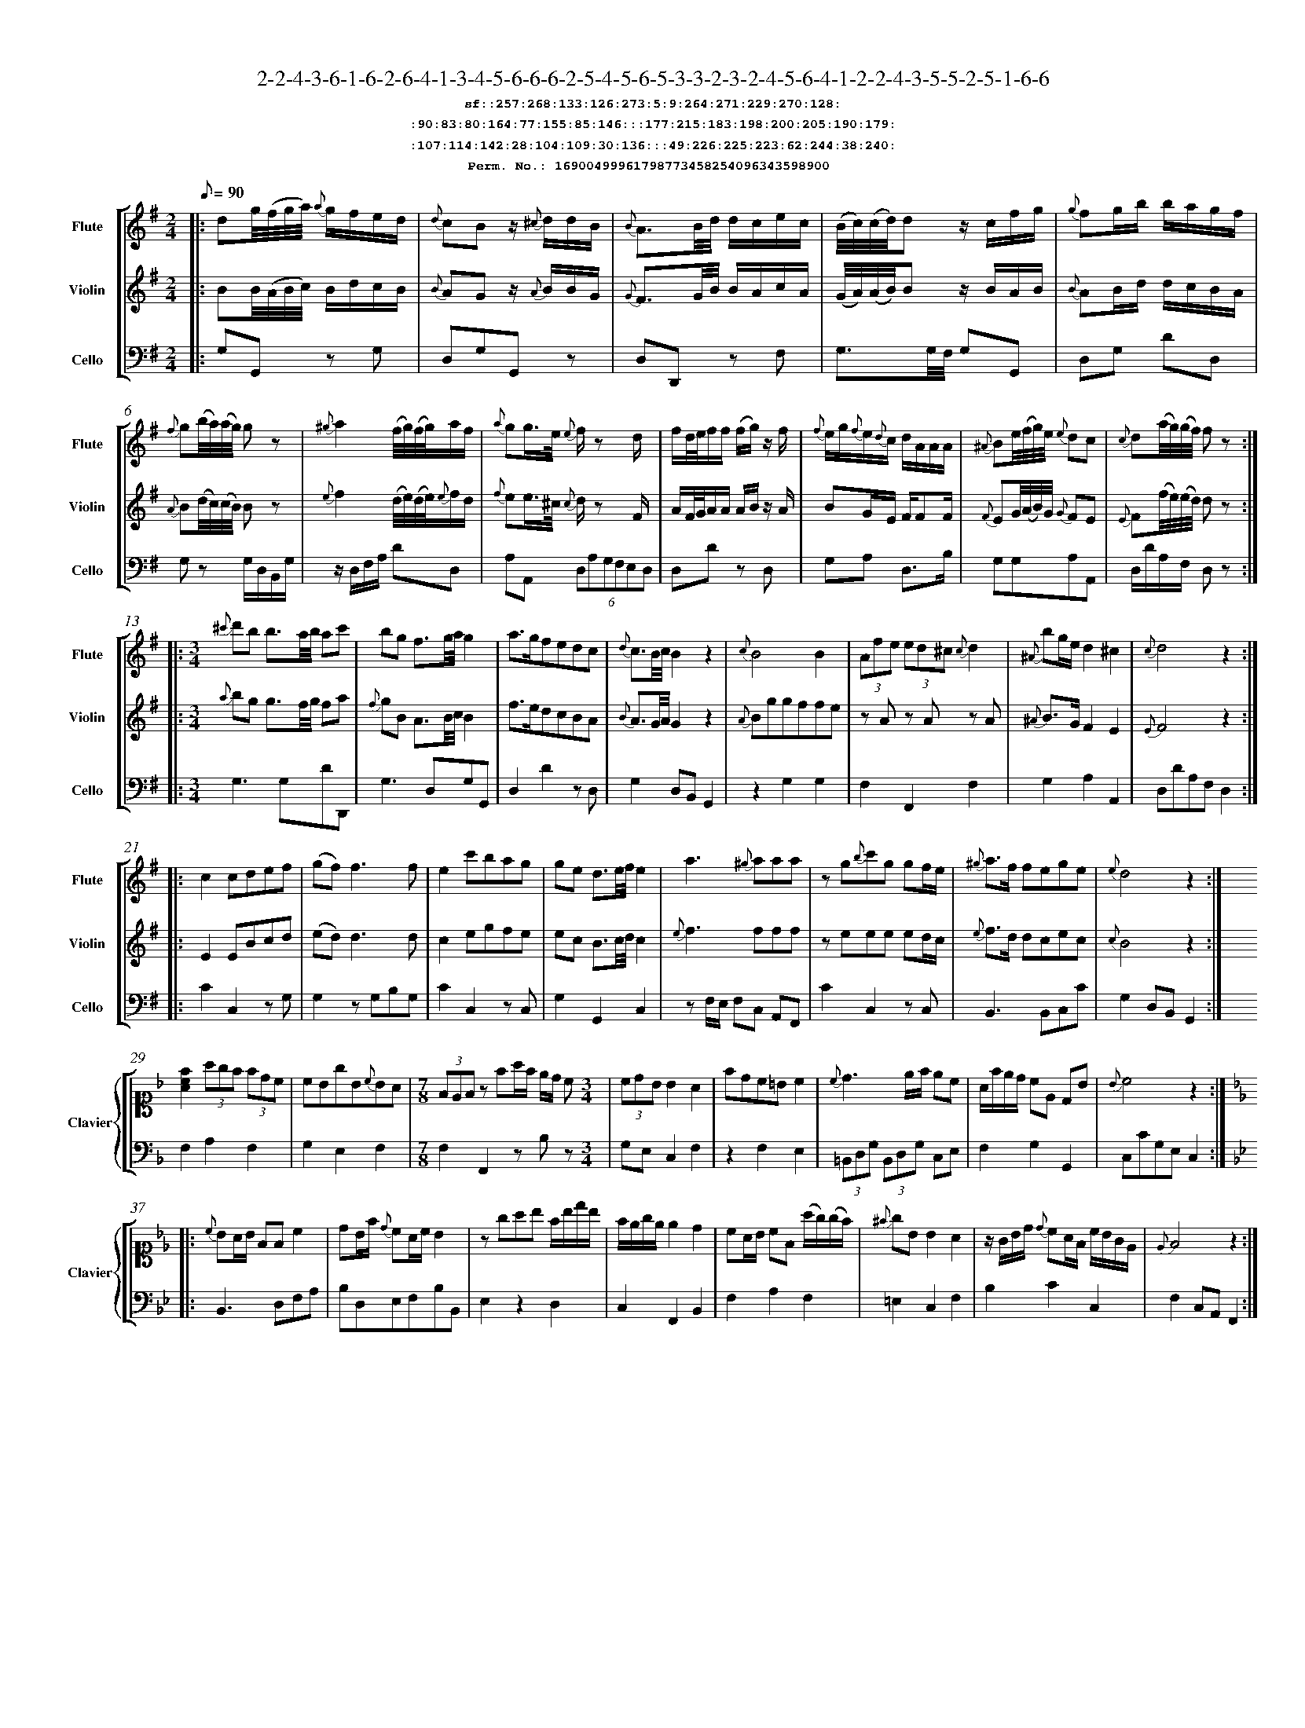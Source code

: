 %%scale 0.50
%%pagewidth 21.10cm
%%bgcolor white
%%topspace 0
%%composerspace 0
%%leftmargin 0.80cm
%%rightmargin 0.80cm
%%barsperstaff	0 % number of measures per staff
%%equalbars false
%%measurebox false % measure numbers in a box
%%measurenb	0
%
X:16900499961798773458254096343598900 
T:2-2-4-3-6-1-6-2-6-4-1-3-4-5-6-6-6-2-5-4-5-6-5-3-3-2-3-2-4-5-6-4-1-2-2-4-3-5-5-2-5-1-6-6
%%setfont-1 Courier-Bold 12
T:$1sf::257:268:133:126:273:5:9:264:271:229:270:128:$0
T:$1:90:83:80:164:77:155:85:146:::177:215:183:198:200:205:190:179:$0
T:$1:107:114:142:28:104:109:30:136:::49:226:225:223:62:244:38:240:$0
T:$1Perm. No.: 16900499961798773458254096343598900 $0
M:2/4
L:1/8
Q:1/8=90
V:1 clef=treble sname=Flute
V:2 clef=treble sname=Violin 
V:3 clef=alto1 sname=Clavier 
V:4 clef=bass 
V:5 clef=bass sname=Cello
%%staves [ 1 2 {3 4} 5]
K:G
%
%%MIDI program 1 73       % Instrument 74 Flute
%%MIDI program 2 40       % Instrument 41 Violin
%%MIDI program 3 06       % Instrument 07 Harpsichord
%%MIDI program 4 06       % Instrument 07 Harpsichord
%%MIDI program 5 42       % Instrument 43 Cello
%%staffnonote 0
%
% Part I (12 bars)
%
[V:1]|:  dg/4(f/4g/4a/4) {a}g/f/e/d/ | {d}cBz/ {^c}d/d/B/ | {B}A3/B/4d/4 d/c/e/c/ | (B/4c/4)(c/4d/4)dz/ c/f/g/ | {g}fg/b/ b/a/g/f/ | {f}g(b/4a/4)(a/4g/4) gz | {^g}a2 (f/4g/4)(f/4g/4)a/f/ | {a}gg3/4e/4 {e}f/z d/ |  f/d/4e/4f/f/ (f/g/)z/ f/ | {f}e/g/{f}e/{d}c/ d/A/A/A/ | {^A}Be/4(f/4g/4)e/4 {e}dc | {c}d(a/4g/4)(g/4f/4) fz :|
[V:2]|:  BB/4(A/4B/4c/4) B/d/c/B/ | {B}AGz/ {A}B/B/G/ | {G}F3/G/4B/4 B/A/c/A/ | (G/4A/4)(A/4B/4)Bz/ B/A/B/ | {B}AB/d/ d/c/B/A/ | {A}B(d/4c/4)(c/4B/4) Bz | {e}f2 (d/4e/4)(d/4e/4){e}f/d/ | {f}ee3/4^c/4 {c}d/z F/ | A/F/4G/4A/A/ A/B/z/ A/ | BG/E/ F/FF/ | {F}EG/4(A/4B/4)G/4 {G}FE | {E}F(f/4e/4)(e/4d/4) dz :|
[V:3]|: z4 | z4 | z4 | z4 | z4 | z4 | z4 | z4 | z4 | z4 | z4 | z4 :| 
[V:4]|: z4 | z4 | z4 | z4 | z4 | z4 | z4 | z4 | z4 | z4 | z4 | z4 :| 
[V:5]|:  G,G,,z G, | D,G,G,,z | D,D,,z F, | G,3/G,/4F,/4 G,G,, | D,G, DD, | G,z G,/D,/B,,/G,/ | z/D,/F,/A,/ DD, | A,A,, (6D,A,G,F,E,D, | D,Dz D, | G,A, D,3/B,/ | G,G,A,A,, | D,/D/A,/F,/ D,z :|
%
% Part II (8 + 8 bars)
%
[V:1]|: [M:3/4] {^c'}d'b b3/a/4b/4 ac' | bg f3/g/4a/4g2 | a3/g/fedc | {d}c3/B/4c/4B2z2 | {c}B4B2 | (3Afe (3ed^c {c}d2 | {^A}bg/e/d2^c2 | {c}d4z2 :|
|: c2cdef | (gf)f3f | e2c'bag | ge d3/e/4f/4e2 | a3{^g}aaa | zg{b}c'g gf/e/ | {^g}a3/f/ fege | {e}d4z2 :|
[V:2]|: [M:3/4] {a}bg g3/f/4g/4 fa | {f}gB A3/B/4c/4B2 | f3/e/dcBA | {B}A3/G/4A/4G2z2 | {A}Bggffe | zAz Az A | {^A}B3/G/F2E2 | {E}F4z2 :|
|: E2EBcd | (ed)d3d | c2egfe | ec B3/c/4d/4c2 | {e}f3fff | zeee ed/c/ | {e}f3/d/ dcec | {c}B4z2 :|
[V:3]|: [M:3/4]z6 | z6 | z6 | z6 | z6 | z6 | z6 | z6 :|
|: z6 | z6 | z6 | z6 | z6 | z6 | z6 | z6 :| 
[V:4]|: [M:3/4]z6 | z6 | z6 | z6 | z6 | z6 | z6 | z6 :|
|: z6 | z6 | z6 | z6 | z6 | z6 | z6 | z6 :| 
[V:5]|: [M:3/4] G,3G,DD,, | G,3D,G,G,, | D,2D2zD, | G,2D,B,,G,,2 | z2G,2G,2 | F,2F,,2F,2 | G,2A,2A,,2 | D,DA,F,D,2 :|
|: C2C,2zG, | G,2zG,B,G, | C2C,2zC, | G,2G,,2C,2 | zF,/E,/ F,C, A,,F,, | C2C,2zC, | B,,3B,,C,C | G,2D,B,,G,,2 :|
%
% Part III (8 + 8 bars)
%
[V:1]|: z6 | z6 | [M:7/8] z6z [M:3/4] | z6 | z6 | z6 | z6 | z6 :|
|: z6 | z6 | z6 | z6 | z6 | z6 | z6 | z6 :|] 
[V:2]|: z6 | z6 | [M:7/8] z6z [M:3/4] | z6 | z6 | z6 | z6 | z6 :|
|: z6 | z6 | z6 | z6 | z6 | z6 | z6 | z6 :|]  
[V:3]|: [K:F] [Acf]2(3agf (3fdc | cBgB{c}BA | [M:7/8](3FEFz fa/f/ e/d/ c[M:3/4]  | (3cdB B2A2 | fdc=Bc2 | {c}d3e/f/ ec | A/f/e/d/ cE DB | {B}c4z2 :|
|: [K:Bb] {c}BA/B/ FFc2 | dB/f/ {d}cA/c/B2 | zgab f/b/d'/b/ | f/e/g/e/ e2d2 | cA/B/ cF (a/g/)(g/f/) | {^f}gB B2A2 | z/G/B/d/ {d}cA/F/ c/B/G/E/ | {E}F4z2 :|]
[V:4]|: [K:F] F,2A,2F,2 | G,2E,2F,2 | [M:7/8]F,2F,,2zB,z[M:3/4]  | G,E, C,2F,2 | z2F,2E,2 | (3=B,,D,G, (3B,,D,G, C,E, | F,2G,2G,,2 | C,CG,E,C,2 :|
|: [K:Bb] B,,3D,F,A, | B,D,E,F,B,B,, | E,2z2D,2 | C,2F,,2B,,2 | F,2A,2F,2 | =E,2C,2F,2 | B,2C2C,2 | F,2C,A,,F,,2 :|]
[V:5]|: z6 | z6 | [M:7/8] z6z [M:3/4] | z6 | z6 | z6 | z6 | z6 :|
|: z6 | z6 | z6 | z6 | z6 | z6 | z6 | z6 :|]  
